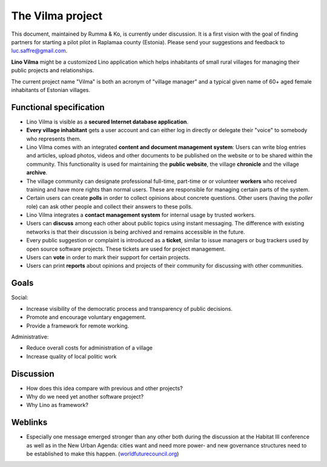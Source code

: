 =================
The Vilma project
=================

This document, maintained by Rumma & Ko, is currently under
discussion.  It is a first vision with the goal of finding partners
for starting a pilot pilot in Raplamaa county (Estonia).  Please send
your suggestions and feedback to luc.saffre@gmail.com.

**Lino Vilma** might be a customized Lino application which helps
inhabitants of small rural villages for managing their public projects
and relationships.

The current project name "Vilma" is both an acronym of "village
manager" and a typical given name of 60+ aged female inhabitants of
Estonian villages.

Functional specification
========================

- Lino Vilma is visible as a **secured Internet database
  application**.

- **Every village inhabitant** gets a user account and can either log
  in directly or delegate their "voice" to somebody who represents
  them.

- Lino Vilma comes with an integrated **content and document
  management system**: Users can write blog entries and articles,
  upload photos, videos and other documents to be published on the
  website or to be shared within the community.
  This functionality is used for maintaining the **public website**,
  the village **chronicle** and the village **archive**.

- The village community can designate professional full-time,
  part-time or or volunteer **workers** who received training and have
  more rights than normal users. These are responsible for managing
  certain parts of the system.
  
- Certain users can create **polls** in order to collect opinions
  about concrete questions.  Other users (having the *poller* role)
  can ask other people and collect their answers to these polls.
 
- Lino Vilma integrates a **contact management system** for internal
  usage by trusted workers.

- Users can **discuss** among each other about public topics using
  instant messaging. The difference with existing networks is that
  their discussion is being archived and remains accessible in the
  future.
  
- Every public suggestion or complaint is introduced as a **ticket**,
  similar to issue managers or bug trackers used by open source
  software projects.  These tickets are used for project management.
  
- Users can **vote** in order to mark their support for certain
  projects.

- Users can print **reports** about opinions and projects of their
  community for discussing with other communities.
  

Goals
=====

Social:

- Increase visibility of the democratic process and
  transparency of public decisions.
- Promote and encourage voluntary engagement.
- Provide a framework for remote working.

Administrative:

- Reduce overall costs for administration of a village
- Increase quality of local politic work


Discussion
==========

- How does this idea compare with previous and other projects?
- Why do we need yet another software project?
- Why Lino as framework?


Weblinks
========

- Especially one message emerged stronger than any other both during
  the discussion at the Habitat III conference as well as in the New
  Urban Agenda: cities want and need more power- and new governance
  structures need to be established to make this happen.
  (`worldfuturecouncil.org <https://www.worldfuturecouncil.org/new-urban-agenda-power-cities-yes/>`__)
